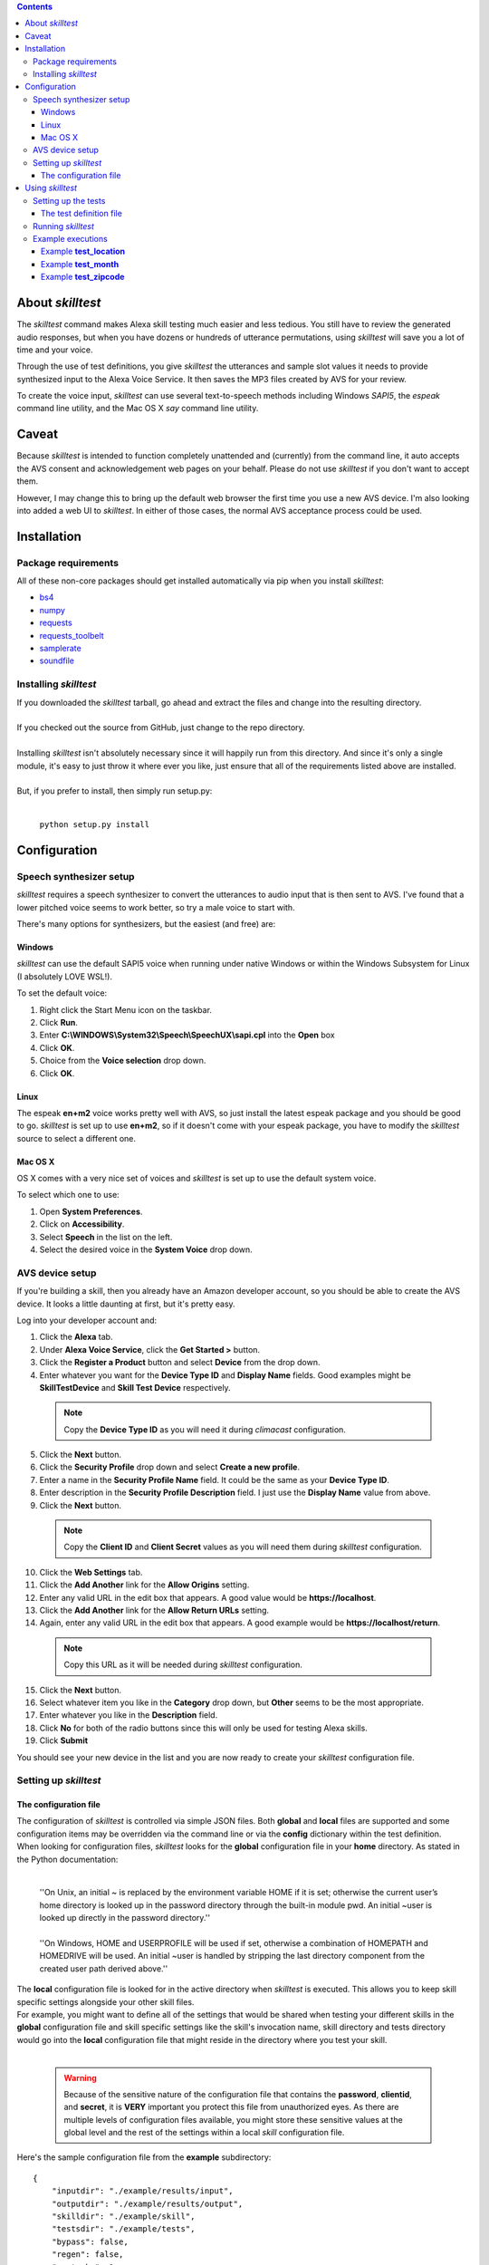 .. contents::

About *skilltest*
=================

The *skilltest* command makes Alexa skill testing much easier and less tedious.
You still have to review the generated audio responses, but when you have dozens
or hundreds of utterance permutations, using *skilltest* will save you a lot of
time and your voice.

Through the use of test definitions, you give *skilltest* the utterances and sample
slot values it needs to provide synthesized input to the Alexa Voice Service.  It
then saves the MP3 files created by AVS for your review.

To create the voice input, *skilltest* can use several text-to-speech methods
including Windows *SAPI5*, the *espeak* command line utility, and the Mac OS X
*say* command line utility.

Caveat
======

Because *skilltest* is intended to function completely unattended and (currently) from the command line, it auto accepts the AVS consent and acknowledgement web pages on your behalf.  Please do not use *skilltest* if you don't want to accept them.

However, I may change this to bring up the default web browser the first time you use a new AVS device.  I'm also looking into added a web UI to *skilltest*.  In either of those cases, the normal AVS acceptance process could be used.

Installation
============

Package requirements
--------------------

All of these non-core packages should get installed automatically via pip when you
install *skilltest*:

- `bs4 <https://pypi.python.org/pypi/bs4>`_
- `numpy <https://pypi.python.org/pypi/numpy>`_
- `requests <https://pypi.python.org/pypi/requests>`_
- `requests_toolbelt <https://pypi.python.org/pypi/requests-toolbelt>`_
- `samplerate <https://pypi.python.org/pypi/samplerate>`_
- `soundfile <https://pypi.python.org/pypi/SoundFile>`_

Installing *skilltest*
----------------------

| If you downloaded the *skilltest* tarball, go ahead and extract the files and change into the resulting directory.
|
| If you checked out the source from GitHub, just change to the repo directory.
|
| Installing *skilltest* isn't absolutely necessary since it will happily run from this directory.  And since it's only a single module, it's easy to just throw it where ever you like, just ensure that all of the requirements listed above are installed.
|
| But, if you prefer to install, then simply run setup.py:
|

 | ``python setup.py install``

Configuration
=============

Speech synthesizer setup
------------------------

*skilltest* requires a speech synthesizer to convert the utterances to audio input that is then sent to AVS.  I've found that a lower pitched voice seems to work better, so try a male voice to start with.

There's many options for synthesizers, but the easiest (and free) are:

Windows
^^^^^^^

*skilltest* can use the default SAPI5 voice when running under native Windows or within the Windows Subsystem for Linux (I absolutely LOVE WSL!).

To set the default voice:

1. Right click the Start Menu icon on the taskbar.
2. Click **Run**.
3. Enter **C:\\WINDOWS\\System32\\Speech\\SpeechUX\\sapi.cpl** into the **Open** box
4. Click **OK**.
5. Choice from the **Voice selection** drop down.
6. Click **OK**.

Linux
^^^^^

The espeak **en+m2** voice works pretty well with AVS, so just install the latest espeak package and you should be good to go.  *skilltest* is set up to use **en+m2**, so if it doesn't come with your espeak package, you have to modify the *skilltest* source to select a different one.

Mac OS X
^^^^^^^^

OS X comes with a very nice set of voices and *skilltest* is set up to use the default system voice.

To select which one to use:

1. Open **System Preferences**.
2. Click on **Accessibility**.
3. Select **Speech** in the list on the left.
4. Select the desired voice in the **System Voice** drop down.

AVS device setup
----------------

If you're building a skill, then you already have an Amazon developer account, so you should be able to create the AVS device.  It looks a little daunting at first, but it's pretty easy.

Log into your developer account and:

1. Click the **Alexa** tab.
2. Under **Alexa Voice Service**, click the **Get Started >** button.
3. Click the **Register a Product** button and select **Device** from the drop down.
4. Enter whatever you want for the **Device Type ID** and **Display Name** fields.  Good examples might be **SkillTestDevice** and **Skill Test Device** respectively.

 .. Note:: Copy the **Device Type ID** as you will need it during *climacast* configuration.

5. Click the **Next** button.
6. Click the **Security Profile** drop down and select **Create a new profile**.
7. Enter a name in the **Security Profile Name** field.  It could be the same as your **Device Type ID**.
8. Enter description in the **Security Profile Description** field.  I just use the **Display Name** value from above.
9. Click the **Next** button.

 .. Note:: Copy the **Client ID** and **Client Secret** values as you will need them during *skilltest* configuration.

10. Click the **Web Settings** tab.
11. Click the **Add Another** link for the **Allow Origins** setting.
12. Enter any valid URL in the edit box that appears.  A good value would be **https://localhost**.
13. Click the **Add Another** link for the **Allow Return URLs** setting.
14. Again, enter any valid URL in the edit box that appears.  A good example would be **https://localhost/return**.

 .. Note:: Copy this URL as it will be needed during *skilltest* configuration.

15. Click the **Next** button.
16. Select whatever item you like in the **Category** drop down, but **Other** seems to be the most appropriate.
17. Enter whatever you like in the **Description** field.
18. Click **No** for both of the radio buttons since this will only be used for testing Alexa skills.
19. Click **Submit**

You should see your new device in the list and you are now ready to create your *skilltest* configuration file.

Setting up *skilltest*
----------------------

The configuration file
^^^^^^^^^^^^^^^^^^^^^^

| The configuration of *skilltest* is controlled via simple JSON files.  Both **global** and **local** files are supported and some configuration items may be overridden via the command line or via the **config** dictionary within the test definition.

| When looking for configuration files, *skilltest* looks for the **global** configuration file in your **home** directory.  As stated in the Python documentation:
|

    | ''On Unix, an initial ~ is replaced by the environment variable HOME if it is set; otherwise the current user’s home directory is looked up in the password directory through the built-in module pwd. An initial ~user is looked up directly in the password directory.''
    |
    | ''On Windows, HOME and USERPROFILE will be used if set, otherwise a combination of HOMEPATH and HOMEDRIVE will be used. An initial ~user is handled by stripping the last directory component from the created user path derived above.''

| The **local** configuration file is looked for in the active directory when *skilltest* is executed.  This allows you to keep skill specific settings alongside your other skill files.

| For example, you might want to define all of the settings that would be shared when testing your different skills in the **global** configuration file and skill specific settings like the skill's invocation name, skill directory and tests directory would go into the **local** configuration file that might reside in the directory where you test your skill.
|

 .. Warning:: Because of the sensitive nature of the configuration file that contains the **password**, **clientid**, and **secret**, it is **VERY** important you protect this file from unauthorized eyes.  As there are multiple levels of configuration files available, you might store these sensitive values at the global level and the rest of the settings within a local *skill* configuration file.

| Here's the sample configuration file from the **example** subdirectory:

::

  {
      "inputdir": "./example/results/input",
      "outputdir": "./example/results/output",
      "skilldir": "./example/skill",
      "testsdir": "./example/tests",
      "bypass": false,
      "regen": false,
      "avstasks": 1,
      "ttstasks": 1,
      "ttsmethod": "espeak",
      "invocation": "your skill's invocation name",
      "email": "your AVS email address",
      "password": "your AVS password",
      "deviceid": "your AVS device type ID",
      "clientid": "your AVS device clientid",
      "secret": "your AVS device secret",
      "redirect": "your AVS device redirect URL"
  }

| Where:

 :inputdir: the path where the AVS voice input files get written.  It may be the same as the **outputdir** if desired.

 :outputdir: the path where the AVS response files get written.  Again, it may be the same as the **inputdir**, but you might want to keep them separate since the TTS process can be bypassed if the file already exists.  And you'll probably be cleaning the **outputdir** quite often.  (Makes it easier to review the output.)

 :skilldir: the path where you store (at least) your *utterance* file.  If your skill also uses custom types, you might want to store copies of them in this directory as they can be used to resolve slot values in the utterances.  (See the **example/skill** directory for samples.)

 :testsdir: the path were you store (at least) your *test definition* files.  You might want to also store pseudo custom types here for resolving slot values.  (See the **exampe/tests** director for samples.)

 :bypass: **true** or **false** Boolean that indicates whether utterances should be sent to AVS after resolving the slot values.  Setting this to **true** can be useful while creating your tests to review the correctness of the resolution.

 :regen: **true** or **false** Boolean when set to **true** will force regeneration of the AVS voice input files.  Otherwise, existing files using the same utterance will be reused.

 :avstasks: the number of AVS tasks that will be run concurrently.  While Amazon can probably handle anything you throw at it, you might want to be a good netizen and not set this too high.

 :ttstasks: the number of TTS tasks that will be run concurrently.  Totally depends on your machine, but setting to at least the number of processors core you have will greatly speed up TTS conversions.

 :ttsmethod: this tells *skilltest* which TTS method to use.  The valid values are **espeak**, **osx**, and **sapi**.  See `Speech synthesizer setup <Speech synthesizer setup_>`_ for a discussion of the different methods.

 :invocation: your skill's invocation name as defined in the Amazon **Skill Information** page for the target skill.  Other than the use of a synthesized voice, *skilltest* asks Alexa to invoke your skill just like you would, so it needs the invocation name.

 :email: your AWS developer email address is needed to perform initial authentication to your AVS test device.

 :password: your AWS developer password is needed as well.

 :deviceid: this is the **Device Type ID** you gave your AVS device.

 :clientid: this is the **Client ID** you copied when creating your AVS device.

 :secret: this is the **Client Secret** you copied when creating your AVS device.

 :redirect: this is the URL you entered for the **Allow Return URLs** settting when creating your AVS device.

Using *skilltest*
=================

Setting up the tests
--------------------

The test definition file
^^^^^^^^^^^^^^^^^^^^^^^^

| The following is a sample of a (hypothetical) test definition file.  It shows all of the items with several combinations of the methods used to provide test data.
|
| This definition can be found in **example/tests/test_example**:

::

  {
      "description":
      [
          "Tests the utterances that ask for things like: if it will be raining..."
      ],
      "utterances":
      [
          "file --utterances --filter '.*{leadin}.*' '{skilldir}/utterances'",
          "text 'additional utterances can be added'",
          "file --utterances 'as/well/as/more/files'"
      ],
      "types":
      {
          "leadin":
          [
              "file --filter '^(if|is|will).*be.*' '{skilldir}/type_leadin'",
              "text 'additional slot values may be specified as well'"
          ],
          "day":
          [
              "exec 'python {testsdir}/exec_month_day day 1 0 7'",
              "file --random 1 '{skilldir}/type_day'"
          ]
      },
      "setup":
      [
          "text 'Set rate to 109 percent'"
      ],
      "cleanup":
      [
          "text 'Set rate to 109 percent'"
      ],
      "config":
      {
          "ttsmethod": "espeak",
          "regen": true
      }
  }

| Where:

:utterances: (list) This is the only required item and it provides a list of all the utterances to be tested with this defintion.

:types: (dict) If the specified utterances contain slot names, then each name must have a corresponding entry in this dictionary.  You may have more types specified than are actually used by the utterances.

 :<slotname>: (list) Provides a list of values that *skilltest* will use to replace the slot name in the utterances.  It may be as many values as you need and *skilltest* will test the same utterance with each one substituted.  For example, if you have an utterance that has a slot expecting the names of the months and you provide all 12 names here, that utterance will be tested 12 times, once for each of the names.

:setup: (list) All items listed here will be performed before starting the testing.  This is useful for things like resetting skill configurations to a known state.

:cleanup: (list) This is the counterpart to **setup** and the items will be performed after all testing is complete.

:config: (dict) You may override any of the *skilltest* configuration settings when a test begins.  The example shown, changes the synthesizer and forces regeneration, presumably because this particular test works better with a different voice (for example).

|
| Each **list** item, may utilize any combination of different methods for supplying the test data.  You may specify as many as you need, just remember that for every item listed, each value provided by the method will cause an additional test to be sent to AVS and you can quickly get into the hundreds of tests.  See the **bypass** configuration and command line options for reviewing the utterances before actually testing.
|
| You may use the **{skilldir}** and **{testsdir}** variables in the items to refer to either of those paths.
|
| The methods utilize command line parsing for their arguments, so arguments with spaces should be quoted.
|
| The following arguments are optional and can be used with all of the methods:
|

 --filter  Specifies a regular expression that will be used to filter the provided values.  Mostly useful with the **file** and **exec** methods.
 --random  Specifies the number of values to randomly select from the list of provided values.  Mostly useful with the **file** and **exec** methods.
 --digits  A switch that tells *skilltest* to look for values that contain all digits and separate the digits with a space when substituting.  This is useful for things like zip codes where you'd typically say the individual digits.  For example, the number "55118" would be substituted as "5 5 1 1 8".

|
| Any empty ("") values or values beginning with a pound sign (#) will be dropped and will not be considered for the **random** and **filter** arguments.  This allows you to put comments into your pseudo-type files in case you want to describe why one particular entry was included.

|
| The methods are:
|

:text:  [--filter FILTER] [--random RANDOM] [--digits] text

    | specifies a text literal.  It will be substituted as-is.

:file:  [--filter FILTER] [--random RANDOM] [--digits] [--utterances] path

    | specifies the path to a file from which values should be read.  The **utterances** switch, if used, tells *skilltest* that the file contains a list of utterances and that it should ignore the intent name at the beginning each line.

:exec: [--filter FILTER] [--random RANDOM] [--digits] cmd

    | specifies a command to run.  All lines sent to stdout by the command will be used as values.

Running *skilltest*
-------------------

| The syntax of the *skilltest* command:

::

  skilltest [-h] [-C CONFIG] [-I INPUTDIR] [-O OUTPUTDIR]
                 [-S SKILLDIR] [-T TESTSDIR] [-a AVSTASKS] [-b]
                 [-i INVOCATION] [-r] [-s {espeak,osx,sapi}] [-t TTSTASKS]
                 [-w WRITECONFIG]
                 [file [file ...]]

  **positional arguments**:
    file                  name of test file(s)

  **optional arguments**:
    -h, --help            show this help message and exit
    -C, --config          path to configuration file
    -I, --inputdir        path to voice input directory
    -O, --outputdir       path to voice output directory
    -S, --skilldir        path to skill directory
    -T, --testsdir        path to tests directory
    -a, --avstasks        number of concurrent AVS requests
    -b, --bypass          bypass calling AVS to process utterance
    -i, --invocation      invocation name of skill
    -r, --regen           regenerate voice input files
    -s, --synth           TTS synthesizer to use (espeak, osx, sapi)
    -t, --ttstasks        number of concurrent TTS conversions
    -w, --writeconfig     path for generated configuration file

| With the exception of the following, most of the arguments simply override the configuration file settings.  So refer to `The configuration file <The configuration file>`_ section for details.
|
| The **--config** argument allows you to specify the path of a configuration file that will be used instead of the **global** and **local** configurations.  The settings within this file will completely override all others except for any other command arguments and configuration settings specified within the test definitions.
|
| The **--writeconfig** argument writes out a skeleton configuration file to the specified path.
|
| If you do not specify the **file** argument, *skilltest* will look in the **testsdir** directory for all files beginning with **test_** and run the tests in each file it locates.
|
| However, if you do specify one or more **file** arguments, then *skilltest* will look for a files with that names (you may include relative or absolute paths).  If it doesn't find one, it will look in the **testsdir** for the file.

Example executions
------------------

Example **test_location**
^^^^^^^^^^^^^^^^^^^^^^^^^

The test definition:

::

  {
      "description":
      [
          "Tests the handling of the location"
      ],
      "utterances":
      [
          "text 'For the forecast in {location}'",
          "text 'For the current temperature in {location}'"
      ],
      "types":
      {
          "location":
          [
              "text 'west saint paul minnesota'",
              "text 'duluth'",
              "text 'phoenix'",
              "text 'new ulm minnesnowta'"
          ]
      }
  }

Produces:

::

  ################################################################################
  Test: test_location
  ################################################################################

  ================================================================================
  Resolving utterances
  ================================================================================

  Utterance: For the forecast in {location}
      \----> For the forecast in west saint paul minnesota
  Utterance: For the forecast in {location}
      \----> For the forecast in duluth
  Utterance: For the forecast in {location}
      \----> For the forecast in phoenix
  Utterance: For the forecast in {location}
      \----> For the forecast in new ulm minnesnowta
  Utterance: For the current temperature in {location}
      \----> For the current temperature in west saint paul minnesota
  Utterance: For the current temperature in {location}
      \----> For the current temperature in duluth
  Utterance: For the current temperature in {location}
      \----> For the current temperature in phoenix
  Utterance: For the current temperature in {location}
      \----> For the current temperature in new ulm minnesnowta

  ================================================================================
  Generating voice input files
  ================================================================================

  Generating: For the forecast in west saint paul minnesota
  Generating: For the forecast in duluth
  Generating: For the forecast in phoenix
  Generating: For the forecast in new ulm minnesnowta
  Generating: For the current temperature in west saint paul minnesota
  Generating: For the current temperature in duluth
  Generating: For the current temperature in phoenix
  Generating: For the current temperature in new ulm minnesnowta

  ================================================================================
  Processing voice input files
  ================================================================================

  Recognizing: For the forecast in west saint paul minnesota
  Recognizing: For the forecast in duluth
  Recognizing: For the forecast in phoenix
  Recognizing: For the forecast in new ulm minnesnowta
  Recognizing: For the current temperature in west saint paul minnesota
  Recognizing: For the current temperature in duluth
  Recognizing: For the current temperature in phoenix
  Recognizing: For the current temperature in new ulm minnesnowta

Example **test_month**
^^^^^^^^^^^^^^^^^^^^^^

The test definition:

::

  {
      "description":
      [
          "Tests the handling of the months."
      ],
      "utterances":
      [
          "text 'For the forecast on {month} {day}'"
      ],
      "types":
      {
          "month":
          [
              "file '{skilldir}/type_month'",
              "text 'bogus month'"
          ],
          "day":
          [
              "text '1st'"
          ]

      }
  }

Produces:

::

  ################################################################################
  Test: test_month
  ################################################################################

  ================================================================================
  Resolving utterances
  ================================================================================

  Utterance: For the forecast on {month} {day}
      \----> For the forecast on january 1st
  Utterance: For the forecast on {month} {day}
      \----> For the forecast on february 1st
  Utterance: For the forecast on {month} {day}
      \----> For the forecast on march 1st
  Utterance: For the forecast on {month} {day}
      \----> For the forecast on april 1st
  Utterance: For the forecast on {month} {day}
      \----> For the forecast on may 1st
  Utterance: For the forecast on {month} {day}
      \----> For the forecast on june 1st
  Utterance: For the forecast on {month} {day}
      \----> For the forecast on july 1st
  Utterance: For the forecast on {month} {day}
      \----> For the forecast on august 1st
  Utterance: For the forecast on {month} {day}
      \----> For the forecast on september 1st
  Utterance: For the forecast on {month} {day}
      \----> For the forecast on october 1st
  Utterance: For the forecast on {month} {day}
      \----> For the forecast on november 1st
  Utterance: For the forecast on {month} {day}
      \----> For the forecast on december 1st
  Utterance: For the forecast on {month} {day}
      \----> For the forecast on bogus month 1st

  ================================================================================
  Generating voice input files
  ================================================================================

  Generating: For the forecast on january 1st
  Generating: For the forecast on february 1st
  Generating: For the forecast on march 1st
  Generating: For the forecast on april 1st
  Generating: For the forecast on may 1st
  Generating: For the forecast on june 1st
  Generating: For the forecast on july 1st
  Generating: For the forecast on august 1st
  Generating: For the forecast on september 1st
  Generating: For the forecast on october 1st
  Generating: For the forecast on november 1st
  Generating: For the forecast on december 1st
  Generating: For the forecast on bogus month 1st

  ================================================================================
  Processing voice input files
  ================================================================================

  Recognizing: For the forecast on january 1st
  Recognizing: For the forecast on february 1st
  Recognizing: For the forecast on march 1st
  Recognizing: For the forecast on april 1st
  Recognizing: For the forecast on may 1st
  Recognizing: For the forecast on june 1st
  Recognizing: For the forecast on july 1st
  Recognizing: For the forecast on august 1st
  Recognizing: For the forecast on september 1st
  Recognizing: For the forecast on october 1st
  Recognizing: For the forecast on november 1st
  Recognizing: For the forecast on december 1st
  Recognizing: For the forecast on bogus month 1st

Example **test_zipcode**
^^^^^^^^^^^^^^^^^^^^^^^^

The test definition:

::


  {
      "description":
      [
          "Make sure zip code handling works correctly"
      ],
      "utterances":
      [
          "text 'For the alerts in {zipcode}'",
          "text 'For the alerts in zip code {zipcode}'"
      ],
      "types":
      {
          "zipcode":
          [
              "file --digits '{testsdir}/type_zipcode'",
              "text --digits 12142",
              "text --digits 11112"
          ]
      }
  }

Produces:

::

  ################################################################################
  Test: test_zipcode
  ################################################################################

  ================================================================================
  Resolving utterances
  ================================================================================

  Utterance: For the alerts in {zipcode}
      \----> For the alerts in 5 5 1 1 8
  Utterance: For the alerts in {zipcode}
      \----> For the alerts in 7 1 3 0 1
  Utterance: For the alerts in {zipcode}
      \----> For the alerts in 5 6 3 0 8
  Utterance: For the alerts in {zipcode}
      \----> For the alerts in 1 2 1 4 2
  Utterance: For the alerts in {zipcode}
      \----> For the alerts in 1 1 1 1 2
  Utterance: For the alerts in zip code {zipcode}
      \----> For the alerts in zip code 5 5 1 1 8
  Utterance: For the alerts in zip code {zipcode}
      \----> For the alerts in zip code 7 1 3 0 1
  Utterance: For the alerts in zip code {zipcode}
      \----> For the alerts in zip code 5 6 3 0 8
  Utterance: For the alerts in zip code {zipcode}
      \----> For the alerts in zip code 1 2 1 4 2
  Utterance: For the alerts in zip code {zipcode}
      \----> For the alerts in zip code 1 1 1 1 2

  ================================================================================
  Generating voice input files
  ================================================================================

  Generating: For the alerts in 5 5 1 1 8
  Generating: For the alerts in 7 1 3 0 1
  Generating: For the alerts in 5 6 3 0 8
  Generating: For the alerts in 1 2 1 4 2
  Generating: For the alerts in 1 1 1 1 2
  Generating: For the alerts in zip code 5 5 1 1 8
  Generating: For the alerts in zip code 7 1 3 0 1
  Generating: For the alerts in zip code 5 6 3 0 8
  Generating: For the alerts in zip code 1 2 1 4 2
  Generating: For the alerts in zip code 1 1 1 1 2

  ================================================================================
  Processing voice input files
  ================================================================================

  Recognizing: For the alerts in 5 5 1 1 8
  Recognizing: For the alerts in 7 1 3 0 1
  Recognizing: For the alerts in 5 6 3 0 8
  Recognizing: For the alerts in 1 2 1 4 2
  Recognizing: For the alerts in 1 1 1 1 2
  Recognizing: For the alerts in zip code 5 5 1 1 8
  Recognizing: For the alerts in zip code 7 1 3 0 1
  Recognizing: For the alerts in zip code 5 6 3 0 8
  Recognizing: For the alerts in zip code 1 2 1 4 2
  Recognizing: For the alerts in zip code 1 1 1 1 2

